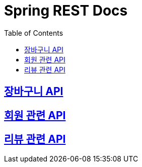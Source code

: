 ifndef::snippets[]
:snippets: ./build/generated-snippets
endif::[]

= Spring REST Docs
:toc: left
:toclevels: 2
:sectlinks:

== link:cart/cart.html[장바구니 API]

== link:user/user.html[회원 관련 API]

== link:review/review.html[리뷰 관련 API]